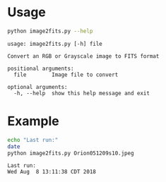 

* Usage

#+BEGIN_SRC sh :results verbatim :exports both
python image2fits.py --help
#+END_SRC

#+RESULTS:
: usage: image2fits.py [-h] file
: 
: Convert an RGB or Grayscale image to FITS format
: 
: positional arguments:
:   file        Image file to convert
: 
: optional arguments:
:   -h, --help  show this help message and exit



* Example
#+BEGIN_SRC bash :results verbatim :exports both
echo "Last run:"
date
python image2fits.py Orion051209s10.jpeg
#+END_SRC

#+RESULTS:
: Last run:
: Wed Aug  8 13:11:38 CDT 2018
